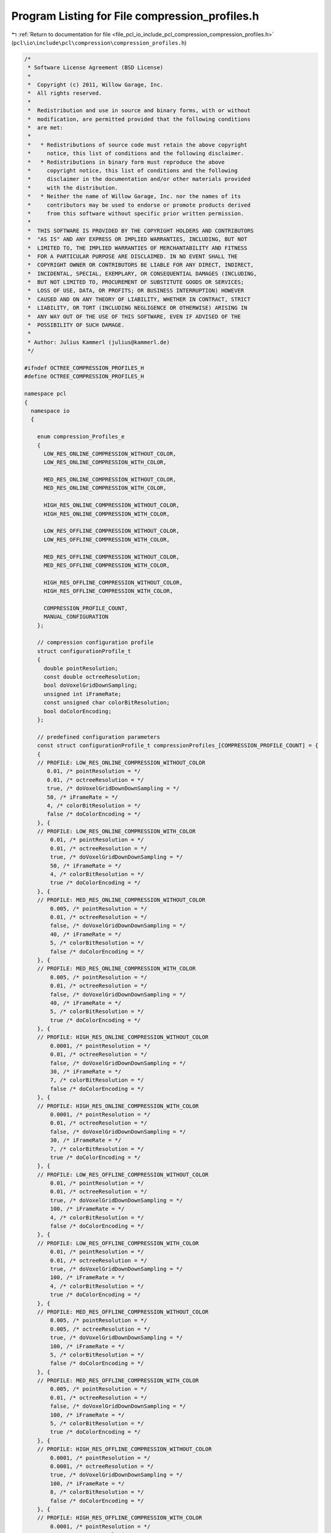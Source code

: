 
.. _program_listing_file_pcl_io_include_pcl_compression_compression_profiles.h:

Program Listing for File compression_profiles.h
===============================================

|exhale_lsh| :ref:`Return to documentation for file <file_pcl_io_include_pcl_compression_compression_profiles.h>` (``pcl\io\include\pcl\compression\compression_profiles.h``)

.. |exhale_lsh| unicode:: U+021B0 .. UPWARDS ARROW WITH TIP LEFTWARDS

.. code-block:: cpp

   /*
    * Software License Agreement (BSD License)
    *
    *  Copyright (c) 2011, Willow Garage, Inc.
    *  All rights reserved.
    *
    *  Redistribution and use in source and binary forms, with or without
    *  modification, are permitted provided that the following conditions
    *  are met:
    *
    *   * Redistributions of source code must retain the above copyright
    *     notice, this list of conditions and the following disclaimer.
    *   * Redistributions in binary form must reproduce the above
    *     copyright notice, this list of conditions and the following
    *     disclaimer in the documentation and/or other materials provided
    *     with the distribution.
    *   * Neither the name of Willow Garage, Inc. nor the names of its
    *     contributors may be used to endorse or promote products derived
    *     from this software without specific prior written permission.
    *
    *  THIS SOFTWARE IS PROVIDED BY THE COPYRIGHT HOLDERS AND CONTRIBUTORS
    *  "AS IS" AND ANY EXPRESS OR IMPLIED WARRANTIES, INCLUDING, BUT NOT
    *  LIMITED TO, THE IMPLIED WARRANTIES OF MERCHANTABILITY AND FITNESS
    *  FOR A PARTICULAR PURPOSE ARE DISCLAIMED. IN NO EVENT SHALL THE
    *  COPYRIGHT OWNER OR CONTRIBUTORS BE LIABLE FOR ANY DIRECT, INDIRECT,
    *  INCIDENTAL, SPECIAL, EXEMPLARY, OR CONSEQUENTIAL DAMAGES (INCLUDING,
    *  BUT NOT LIMITED TO, PROCUREMENT OF SUBSTITUTE GOODS OR SERVICES;
    *  LOSS OF USE, DATA, OR PROFITS; OR BUSINESS INTERRUPTION) HOWEVER
    *  CAUSED AND ON ANY THEORY OF LIABILITY, WHETHER IN CONTRACT, STRICT
    *  LIABILITY, OR TORT (INCLUDING NEGLIGENCE OR OTHERWISE) ARISING IN
    *  ANY WAY OUT OF THE USE OF THIS SOFTWARE, EVEN IF ADVISED OF THE
    *  POSSIBILITY OF SUCH DAMAGE.
    *
    * Author: Julius Kammerl (julius@kammerl.de)
    */
   
   #ifndef OCTREE_COMPRESSION_PROFILES_H
   #define OCTREE_COMPRESSION_PROFILES_H
   
   namespace pcl
   {
     namespace io
     {
   
       enum compression_Profiles_e
       {
         LOW_RES_ONLINE_COMPRESSION_WITHOUT_COLOR,
         LOW_RES_ONLINE_COMPRESSION_WITH_COLOR,
   
         MED_RES_ONLINE_COMPRESSION_WITHOUT_COLOR,
         MED_RES_ONLINE_COMPRESSION_WITH_COLOR,
   
         HIGH_RES_ONLINE_COMPRESSION_WITHOUT_COLOR,
         HIGH_RES_ONLINE_COMPRESSION_WITH_COLOR,
   
         LOW_RES_OFFLINE_COMPRESSION_WITHOUT_COLOR,
         LOW_RES_OFFLINE_COMPRESSION_WITH_COLOR,
   
         MED_RES_OFFLINE_COMPRESSION_WITHOUT_COLOR,
         MED_RES_OFFLINE_COMPRESSION_WITH_COLOR,
   
         HIGH_RES_OFFLINE_COMPRESSION_WITHOUT_COLOR,
         HIGH_RES_OFFLINE_COMPRESSION_WITH_COLOR,
   
         COMPRESSION_PROFILE_COUNT,
         MANUAL_CONFIGURATION
       };
   
       // compression configuration profile
       struct configurationProfile_t
       {
         double pointResolution;
         const double octreeResolution;
         bool doVoxelGridDownSampling;
         unsigned int iFrameRate;
         const unsigned char colorBitResolution;
         bool doColorEncoding;
       };
   
       // predefined configuration parameters
       const struct configurationProfile_t compressionProfiles_[COMPRESSION_PROFILE_COUNT] = {
       {
       // PROFILE: LOW_RES_ONLINE_COMPRESSION_WITHOUT_COLOR
          0.01, /* pointResolution = */
          0.01, /* octreeResolution = */
          true, /* doVoxelGridDownDownSampling = */
          50, /* iFrameRate = */
          4, /* colorBitResolution = */
          false /* doColorEncoding = */
       }, {
       // PROFILE: LOW_RES_ONLINE_COMPRESSION_WITH_COLOR
           0.01, /* pointResolution = */
           0.01, /* octreeResolution = */
           true, /* doVoxelGridDownDownSampling = */
           50, /* iFrameRate = */
           4, /* colorBitResolution = */
           true /* doColorEncoding = */
       }, {
       // PROFILE: MED_RES_ONLINE_COMPRESSION_WITHOUT_COLOR
           0.005, /* pointResolution = */
           0.01, /* octreeResolution = */
           false, /* doVoxelGridDownDownSampling = */
           40, /* iFrameRate = */
           5, /* colorBitResolution = */
           false /* doColorEncoding = */
       }, {
       // PROFILE: MED_RES_ONLINE_COMPRESSION_WITH_COLOR
           0.005, /* pointResolution = */
           0.01, /* octreeResolution = */
           false, /* doVoxelGridDownDownSampling = */
           40, /* iFrameRate = */
           5, /* colorBitResolution = */
           true /* doColorEncoding = */
       }, {
       // PROFILE: HIGH_RES_ONLINE_COMPRESSION_WITHOUT_COLOR
           0.0001, /* pointResolution = */
           0.01, /* octreeResolution = */
           false, /* doVoxelGridDownDownSampling = */
           30, /* iFrameRate = */
           7, /* colorBitResolution = */
           false /* doColorEncoding = */
       }, {
       // PROFILE: HIGH_RES_ONLINE_COMPRESSION_WITH_COLOR
           0.0001, /* pointResolution = */
           0.01, /* octreeResolution = */
           false, /* doVoxelGridDownDownSampling = */
           30, /* iFrameRate = */
           7, /* colorBitResolution = */
           true /* doColorEncoding = */
       }, {
       // PROFILE: LOW_RES_OFFLINE_COMPRESSION_WITHOUT_COLOR
           0.01, /* pointResolution = */
           0.01, /* octreeResolution = */
           true, /* doVoxelGridDownDownSampling = */
           100, /* iFrameRate = */
           4, /* colorBitResolution = */
           false /* doColorEncoding = */
       }, {
       // PROFILE: LOW_RES_OFFLINE_COMPRESSION_WITH_COLOR
           0.01, /* pointResolution = */
           0.01, /* octreeResolution = */
           true, /* doVoxelGridDownDownSampling = */
           100, /* iFrameRate = */
           4, /* colorBitResolution = */
           true /* doColorEncoding = */
       }, {
       // PROFILE: MED_RES_OFFLINE_COMPRESSION_WITHOUT_COLOR
           0.005, /* pointResolution = */
           0.005, /* octreeResolution = */
           true, /* doVoxelGridDownDownSampling = */
           100, /* iFrameRate = */
           5, /* colorBitResolution = */
           false /* doColorEncoding = */
       }, {
       // PROFILE: MED_RES_OFFLINE_COMPRESSION_WITH_COLOR
           0.005, /* pointResolution = */
           0.01, /* octreeResolution = */
           false, /* doVoxelGridDownDownSampling = */
           100, /* iFrameRate = */
           5, /* colorBitResolution = */
           true /* doColorEncoding = */
       }, {
       // PROFILE: HIGH_RES_OFFLINE_COMPRESSION_WITHOUT_COLOR
           0.0001, /* pointResolution = */
           0.0001, /* octreeResolution = */
           true, /* doVoxelGridDownDownSampling = */
           100, /* iFrameRate = */
           8, /* colorBitResolution = */
           false /* doColorEncoding = */
       }, {
       // PROFILE: HIGH_RES_OFFLINE_COMPRESSION_WITH_COLOR
           0.0001, /* pointResolution = */
           0.01, /* octreeResolution = */
           false, /* doVoxelGridDownDownSampling = */
           100, /* iFrameRate = */
           8, /* colorBitResolution = */
           true /* doColorEncoding = */
       }};
   
     }
   }
   
   
   #endif
   
